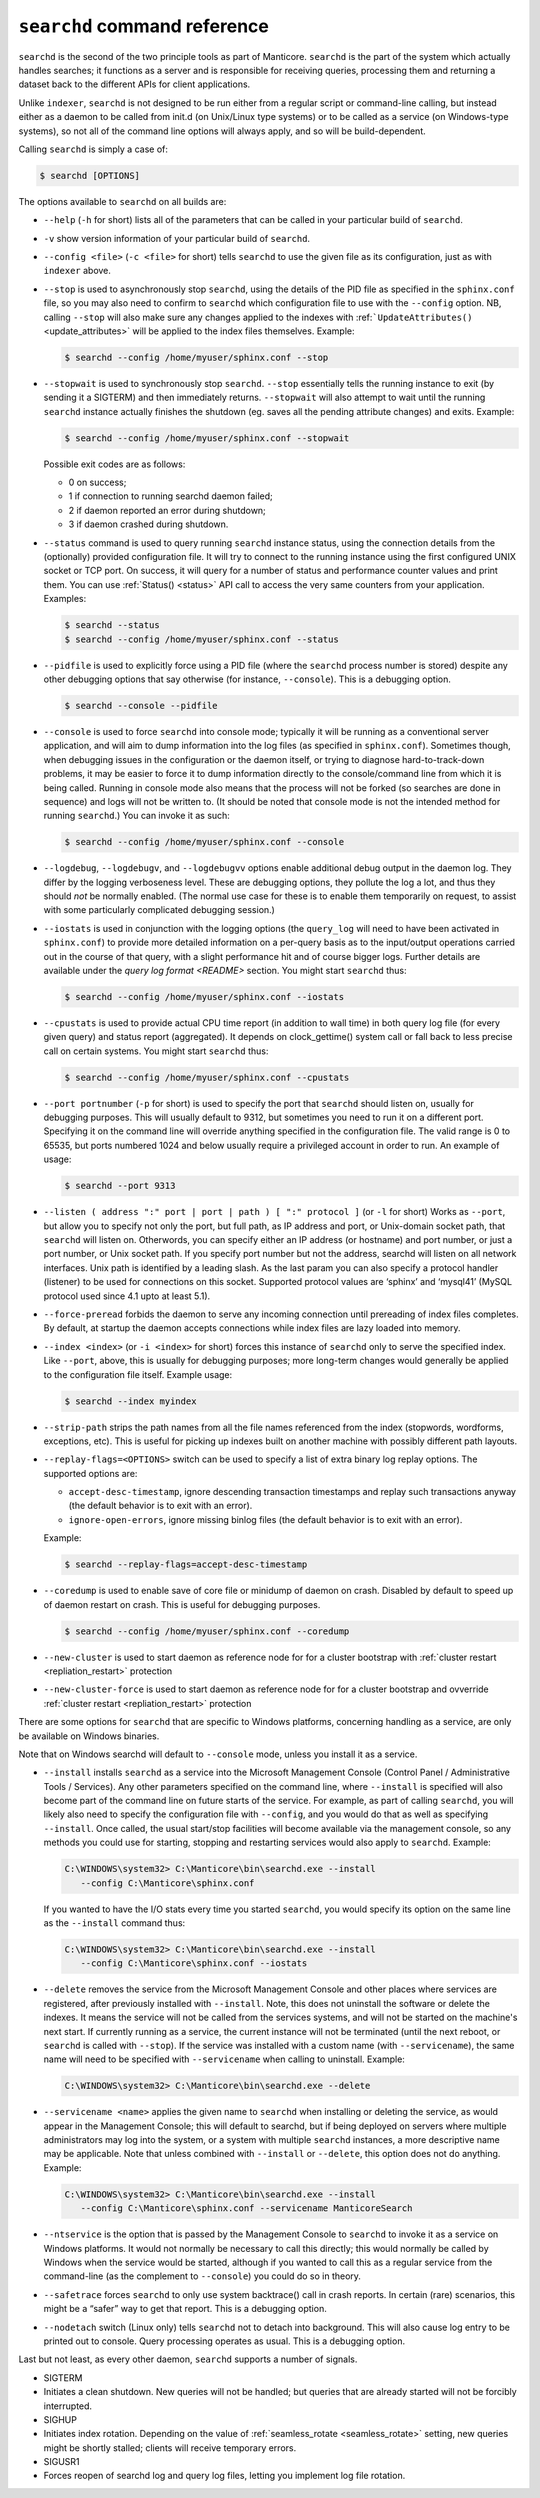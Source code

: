 ``searchd`` command reference
-----------------------------

``searchd`` is the second of the two principle tools as part of Manticore.
``searchd`` is the part of the system which actually handles searches;
it functions as a server and is responsible for receiving queries,
processing them and returning a dataset back to the different APIs for
client applications.

Unlike ``indexer``, ``searchd`` is not designed to be run either from a
regular script or command-line calling, but instead either as a daemon
to be called from init.d (on Unix/Linux type systems) or to be called as
a service (on Windows-type systems), so not all of the command line
options will always apply, and so will be build-dependent.

Calling ``searchd`` is simply a case of:

.. code-block:: bash


    $ searchd [OPTIONS]

The options available to ``searchd`` on all builds are:

-  ``--help`` (``-h`` for short) lists all of the parameters that can be
   called in your particular build of ``searchd``.

-  ``-v`` show version information of your particular build of ``searchd``.
   
-  ``--config <file>`` (``-c <file>`` for short) tells
   ``searchd`` to use the given file as its configuration, just as with
   ``indexer`` above.

-  ``--stop`` is used to asynchronously stop ``searchd``, using the
   details of the PID file as specified in the ``sphinx.conf`` file, so
   you may also need to confirm to ``searchd`` which configuration file
   to use with the ``--config`` option. NB, calling ``--stop`` will also
   make sure any changes applied to the indexes with
   :ref:```UpdateAttributes()`` <update_attributes>`
   will be applied to the index files themselves. Example:

   .. code-block:: bash


       $ searchd --config /home/myuser/sphinx.conf --stop

-  ``--stopwait`` is used to synchronously stop ``searchd``. ``--stop``
   essentially tells the running instance to exit (by sending it a
   SIGTERM) and then immediately returns. ``--stopwait`` will also
   attempt to wait until the running ``searchd`` instance actually
   finishes the shutdown (eg. saves all the pending attribute changes)
   and exits. Example:

   .. code-block:: bash


       $ searchd --config /home/myuser/sphinx.conf --stopwait

   Possible exit codes are as follows:

   -  0 on success;

   -  1 if connection to running searchd daemon failed;

   -  2 if daemon reported an error during shutdown;

   -  3 if daemon crashed during shutdown.

-  ``--status`` command is used to query running ``searchd`` instance
   status, using the connection details from the (optionally) provided
   configuration file. It will try to connect to the running instance
   using the first configured UNIX socket or TCP port. On success, it
   will query for a number of status and performance counter values and
   print them. You can use
   :ref:`Status() <status>` API call to
   access the very same counters from your application. Examples:

   .. code-block:: bash


       $ searchd --status
       $ searchd --config /home/myuser/sphinx.conf --status

-  ``--pidfile`` is used to explicitly force using a PID file (where the
   ``searchd`` process number is stored) despite any other debugging
   options that say otherwise (for instance, ``--console``). This is a
   debugging option.

   .. code-block:: bash


       $ searchd --console --pidfile

-  ``--console`` is used to force ``searchd`` into console mode;
   typically it will be running as a conventional server application,
   and will aim to dump information into the log files (as specified in
   ``sphinx.conf``). Sometimes though, when debugging issues in the
   configuration or the daemon itself, or trying to diagnose
   hard-to-track-down problems, it may be easier to force it to dump
   information directly to the console/command line from which it is
   being called. Running in console mode also means that the process
   will not be forked (so searches are done in sequence) and logs will
   not be written to. (It should be noted that console mode is not the
   intended method for running ``searchd``.) You can invoke it as such:

   .. code-block:: bash


       $ searchd --config /home/myuser/sphinx.conf --console

-  ``--logdebug``, ``--logdebugv``, and ``--logdebugvv`` options enable
   additional debug output in the daemon log. They differ by the logging
   verboseness level. These are debugging options, they pollute the log
   a lot, and thus they should *not* be normally enabled. (The normal
   use case for these is to enable them temporarily on request, to
   assist with some particularly complicated debugging session.)

-  ``--iostats`` is used in conjunction with the logging options (the
   ``query_log`` will need to have been activated in ``sphinx.conf``) to
   provide more detailed information on a per-query basis as to the
   input/output operations carried out in the course of that query, with
   a slight performance hit and of course bigger logs. Further details
   are available under the `query log
   format <README>` section. You might
   start ``searchd`` thus:

   .. code-block:: bash


       $ searchd --config /home/myuser/sphinx.conf --iostats

-  ``--cpustats`` is used to provide actual CPU time report (in addition
   to wall time) in both query log file (for every given query) and
   status report (aggregated). It depends on clock_gettime() system
   call or fall back to less precise call on certain systems. You might
   start ``searchd`` thus:

   .. code-block:: bash


       $ searchd --config /home/myuser/sphinx.conf --cpustats

-  ``--port portnumber`` (``-p`` for short) is used to specify the port
   that ``searchd`` should listen on, usually for debugging purposes.
   This will usually default to 9312, but sometimes you need to run it
   on a different port. Specifying it on the command line will override
   anything specified in the configuration file. The valid range is 0 to
   65535, but ports numbered 1024 and below usually require a privileged
   account in order to run. An example of usage:

   .. code-block:: bash


       $ searchd --port 9313

-  ``--listen ( address ":" port | port | path ) [ ":" protocol ]``
   (or ``-l`` for short) Works as ``--port``, but allow you to specify
   not only the port, but full path, as IP address and port, or
   Unix-domain socket path, that ``searchd`` will listen on. Otherwords,
   you can specify either an IP address (or hostname) and port number,
   or just a port number, or Unix socket path. If you specify port
   number but not the address, searchd will listen on all network
   interfaces. Unix path is identified by a leading slash. As the last
   param you can also specify a protocol handler (listener) to be used
   for connections on this socket. Supported protocol values are
   ‘sphinx’ and ‘mysql41’ (MySQL protocol used since 4.1 upto at least
   5.1).
   
-  ``--force-preread`` forbids the daemon to serve any incoming connection until prereading of index files completes. By default, at startup the daemon accepts connections while index files are lazy loaded into memory. 
   
-  ``--index <index>`` (or ``-i <index>`` for short) forces
   this instance of ``searchd`` only to serve the specified index. Like
   ``--port``, above, this is usually for debugging purposes; more
   long-term changes would generally be applied to the configuration
   file itself. Example usage:

   .. code-block:: bash


       $ searchd --index myindex

-  ``--strip-path`` strips the path names from all the file names
   referenced from the index (stopwords, wordforms, exceptions, etc).
   This is useful for picking up indexes built on another machine with
   possibly different path layouts.

-  ``--replay-flags=<OPTIONS>`` switch can be used to specify a
   list of extra binary log replay options. The supported options are:

   -  ``accept-desc-timestamp``, ignore descending transaction
      timestamps and replay such transactions anyway (the default
      behavior is to exit with an error).
	 
   -  ``ignore-open-errors``, ignore missing binlog files (the default
      behavior is to exit with an error).

   Example:

   .. code-block:: bash


       $ searchd --replay-flags=accept-desc-timestamp
       
-  ``--coredump`` is used to enable save of core file or minidump
   of daemon on crash. Disabled by default to speed up of daemon restart
   on crash. This is useful for debugging purposes.

   .. code-block:: bash


       $ searchd --config /home/myuser/sphinx.conf --coredump

-  ``--new-cluster`` is used to start daemon as reference node for 
   for a cluster bootstrap with :ref:`cluster restart <repliation_restart>` protection

-  ``--new-cluster-force`` is used to start daemon as reference node for 
   for a cluster bootstrap and ovverride :ref:`cluster restart <repliation_restart>` protection

There are some options for ``searchd`` that are specific to Windows
platforms, concerning handling as a service, are only be available on
Windows binaries.

Note that on Windows searchd will default to ``--console`` mode, unless
you install it as a service.

-  ``--install`` installs ``searchd`` as a service into the Microsoft
   Management Console (Control Panel / Administrative Tools / Services).
   Any other parameters specified on the command line, where
   ``--install`` is specified will also become part of the command line
   on future starts of the service. For example, as part of calling
   ``searchd``, you will likely also need to specify the configuration
   file with ``--config``, and you would do that as well as specifying
   ``--install``. Once called, the usual start/stop facilities will
   become available via the management console, so any methods you could
   use for starting, stopping and restarting services would also apply
   to ``searchd``. Example:

   .. code-block:: bat


       C:\WINDOWS\system32> C:\Manticore\bin\searchd.exe --install
          --config C:\Manticore\sphinx.conf

   If you wanted to have the I/O stats every time you started
   ``searchd``, you would specify its option on the same line as the
   ``--install`` command thus:

   .. code-block:: bat


       C:\WINDOWS\system32> C:\Manticore\bin\searchd.exe --install
          --config C:\Manticore\sphinx.conf --iostats

-  ``--delete`` removes the service from the Microsoft Management
   Console and other places where services are registered, after
   previously installed with ``--install``. Note, this does not
   uninstall the software or delete the indexes. It means the service
   will not be called from the services systems, and will not be started
   on the machine's next start. If currently running as a service, the
   current instance will not be terminated (until the next reboot, or
   ``searchd`` is called with ``--stop``). If the service was installed
   with a custom name (with ``--servicename``), the same name will need
   to be specified with ``--servicename`` when calling to uninstall.
   Example:

   .. code-block:: bat


       C:\WINDOWS\system32> C:\Manticore\bin\searchd.exe --delete

-  ``--servicename <name>`` applies the given name to ``searchd``
   when installing or deleting the service, as would appear in the
   Management Console; this will default to searchd, but if being
   deployed on servers where multiple administrators may log into the
   system, or a system with multiple ``searchd`` instances, a more
   descriptive name may be applicable. Note that unless combined with
   ``--install`` or ``--delete``, this option does not do anything.
   Example:

   .. code-block:: bat


       C:\WINDOWS\system32> C:\Manticore\bin\searchd.exe --install
          --config C:\Manticore\sphinx.conf --servicename ManticoreSearch

-  ``--ntservice`` is the option that is passed by the Management
   Console to ``searchd`` to invoke it as a service on Windows
   platforms. It would not normally be necessary to call this directly;
   this would normally be called by Windows when the service would be
   started, although if you wanted to call this as a regular service
   from the command-line (as the complement to ``--console``) you could
   do so in theory.

-  ``--safetrace`` forces ``searchd`` to only use system backtrace()
   call in crash reports. In certain (rare) scenarios, this might be a
   “safer” way to get that report. This is a debugging option.

-  ``--nodetach`` switch (Linux only) tells ``searchd`` not to detach
   into background. This will also cause log entry to be printed out to
   console. Query processing operates as usual. This is a debugging
   option.

Last but not least, as every other daemon, ``searchd`` supports a number
of signals.

-  SIGTERM
-  Initiates a clean shutdown. New queries will not be handled; but
   queries that are already started will not be forcibly interrupted.

-  SIGHUP
-  Initiates index rotation. Depending on the value of
   :ref:`seamless_rotate <seamless_rotate>`
   setting, new queries might be shortly stalled; clients will receive
   temporary errors.

-  SIGUSR1
-  Forces reopen of searchd log and query log files, letting you
   implement log file rotation.
